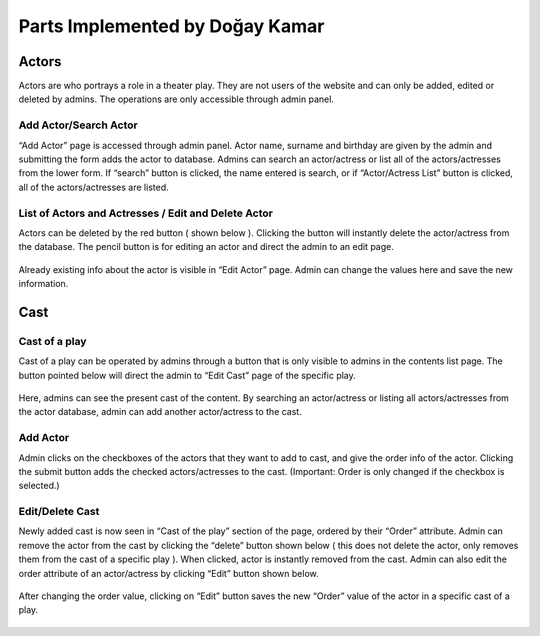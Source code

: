 Parts Implemented by Doğay Kamar
=================================
Actors
------
Actors are who portrays a role in a theater play. They are not users of the website and can only be added, edited or deleted by admins. The operations are only accessible through admin panel.

.. figure:: imgadmin/actor1.PNG  
   :scale: 50 %
   :alt: actor1
   :align: center

Add Actor/Search Actor
~~~~~~~~~~~~~~~~~~~~~~
“Add Actor” page is accessed through admin panel. Actor name, surname and birthday are given by the admin and submitting the form adds the actor to database. Admins can search an actor/actress or list all of the actors/actresses from the lower form. If “search” button is clicked, the name entered is search, or if “Actor/Actress List” button is clicked, all of the actors/actresses are listed.

.. figure:: imgadmin/actor2.PNG  
   :scale: 50 %
   :alt: actor2
   :align: center

List of Actors and Actresses / Edit and Delete Actor
~~~~~~~~~~~~~~~~~~~~~~~~~~~~~~~~~~~~~~~~~~~~~~~~~~~~
Actors can be deleted by the red button ( shown below ). Clicking the button will instantly delete the actor/actress from the database. The pencil button is for editing an actor and direct the admin to an edit page.

.. figure:: imgadmin/actor3.PNG  
   :scale: 50 %
   :alt: actor3
   :align: center

Already existing info about the actor is visible in “Edit Actor” page. Admin can change the values here and save the new information.

.. figure:: imgadmin/actor4.PNG  
   :scale: 50 %
   :alt: actor4
   :align: center

Cast
----
Cast of a play
~~~~~~~~~~~~~~
Cast of a play can be operated by admins through a button that is only visible to admins in the contents list page. The button pointed below will direct the admin to “Edit Cast” page of the specific play.

.. figure:: imgadmin/cast1.PNG  
   :scale: 50 %
   :alt: cast1
   :align: center

Here, admins can see the present cast of the content. By searching an actor/actress or listing all actors/actresses from the actor database, admin can add another actor/actress to the cast.

.. figure:: imgadmin/cast2.PNG  
   :scale: 50 %
   :alt: cast2
   :align: center

Add Actor
~~~~~~~~~
Admin clicks on the checkboxes of the actors that they want to add to cast, and give the order info of the actor. Clicking the submit button adds the checked actors/actresses to the cast. (Important: Order is only changed if the checkbox is selected.)

.. figure:: imgadmin/cast3.PNG  
   :scale: 50 %
   :alt: cast3
   :align: center

Edit/Delete Cast
~~~~~~~~~~~~~~~~
Newly added cast is now seen in “Cast of the play” section of the page, ordered by their “Order” attribute. Admin can remove the actor from the cast by clicking the “delete” button shown below ( this does not delete the actor, only removes them from the cast of a specific play ). When clicked, actor is instantly removed from the cast. Admin can also edit the order attribute of an actor/actress by clicking “Edit” button shown below.

.. figure:: imgadmin/cast4.PNG  
   :scale: 50 %
   :alt: cast4
   :align: center

After changing the order value, clicking on “Edit” button saves the new “Order” value of the actor in a specific cast of a play.

.. figure:: imgadmin/cast5.PNG  
   :scale: 50 %
   :alt: cast5
   :align: center
